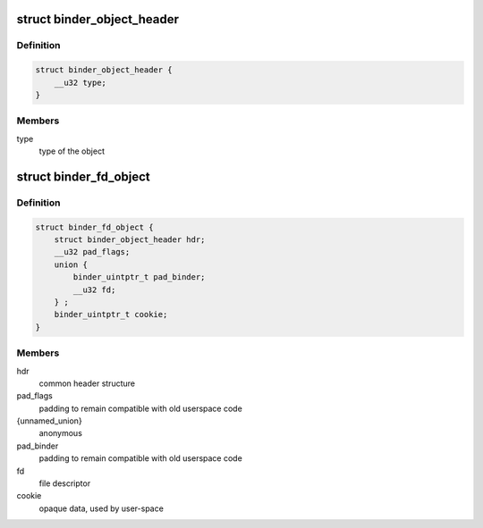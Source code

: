 .. -*- coding: utf-8; mode: rst -*-
.. src-file: include/uapi/linux/android/binder.h

.. _`binder_object_header`:

struct binder_object_header
===========================

.. c:type:: struct binder_object_header

    header shared by all binder metadata objects.

.. _`binder_object_header.definition`:

Definition
----------

.. code-block:: c

    struct binder_object_header {
        __u32 type;
    }

.. _`binder_object_header.members`:

Members
-------

type
    type of the object

.. _`binder_fd_object`:

struct binder_fd_object
=======================

.. c:type:: struct binder_fd_object

    describes a filedescriptor to be fixed up.

.. _`binder_fd_object.definition`:

Definition
----------

.. code-block:: c

    struct binder_fd_object {
        struct binder_object_header hdr;
        __u32 pad_flags;
        union {
            binder_uintptr_t pad_binder;
            __u32 fd;
        } ;
        binder_uintptr_t cookie;
    }

.. _`binder_fd_object.members`:

Members
-------

hdr
    common header structure

pad_flags
    padding to remain compatible with old userspace code

{unnamed_union}
    anonymous

pad_binder
    padding to remain compatible with old userspace code

fd
    file descriptor

cookie
    opaque data, used by user-space

.. This file was automatic generated / don't edit.

